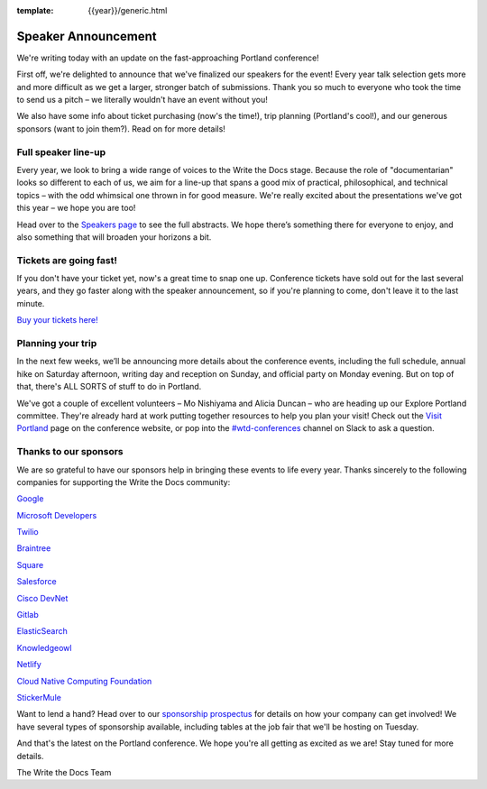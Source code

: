 :template: {{year}}/generic.html

.. post:: March 5, 2019
   :tags: portland-2019, speakers, tickets, visiting, sponsors

Speaker Announcement
====================

We're writing today with an update on the fast-approaching Portland conference!

First off, we're delighted to announce that we've finalized our speakers for the event! Every year talk selection gets more and more difficult as we get a larger, stronger batch of submissions. Thank you so much to everyone who took the time to send us a pitch – we literally wouldn't have an event without you!

We also have some info about ticket purchasing (now's the time!), trip planning (Portland's cool!), and our generous sponsors (want to join them?). Read on for more details!

Full speaker line-up
--------------------

Every year, we look to bring a wide range of voices to the Write the Docs stage. Because the role of "documentarian" looks so different to each of us, we aim for a line-up that spans a good mix of practical, philosophical, and technical topics – with the odd whimsical one thrown in for good measure. We're really excited about the presentations we've got this year – we hope you are too!

.. datatemplate::
   :source: /_data/{{year}}.{{shortcode}}.speakers.yaml
   :template: {{year}}/speakers-simple-list.rst
   :include_context:

Head over to the `Speakers page <http://www.writethedocs.org/conf/{{shortcode}}/{{year}}/speakers/>`_ to see the full abstracts. We hope there’s something there for everyone to enjoy, and also something that will broaden your horizons a bit.

Tickets are going fast!
-----------------------

If you don't have your ticket yet, now's a great time to snap one up. Conference tickets have sold out for the last several years, and they go faster along with the speaker announcement, so if you're planning to come, don't leave it to the last minute.

`Buy your tickets here! <http://www.writethedocs.org/conf/portland/2019/tickets/>`_

Planning your trip
------------------

In the next few weeks, we’ll be announcing more details about the conference events, including the full schedule, annual hike on Saturday afternoon, writing day and reception on Sunday, and official party on Monday evening. But on top of that, there's ALL SORTS of stuff to do in Portland.

We've got a couple of excellent volunteers – Mo Nishiyama and Alicia Duncan – who are heading up our Explore Portland committee. They're already hard at work putting together resources to help you plan your visit! Check out the `Visit Portland <http://www.writethedocs.org/conf/portland/2019/visiting/>`_ page on the conference website, or pop into the `#wtd-conferences <https://writethedocs.slack.com/messages/wtd-conferences>`_ channel on Slack to ask a question.

Thanks to our sponsors
----------------------

We are so grateful to have our sponsors help in bringing these events to life every year. Thanks sincerely to the following companies for supporting the Write the Docs community:


`Google <https://www.google.com/>`_

`Microsoft Developers <https://developers.microsoft.com/en-us/>`_

`Twilio <https://www.twilio.com/>`_

`Braintree <https://www.braintreepayments.com/>`_

`Square <https://squareup.com/us/en>`_

`Salesforce <https://www.salesforce.com/>`_

`Cisco DevNet <https://www.cisco.com/>`_

`Gitlab <https://gitlab.com/>`_

`ElasticSearch <https://www.elastic.co/>`_

`Knowledgeowl <https://www.knowledgeowl.com/>`_

`Netlify <https://www.netlify.com/wtd>`_

`Cloud Native Computing Foundation <https://www.cncf.io>`_

`StickerMule <https://www.stickermule.com/supports/writethedocs-portland>`_

Want to lend a hand? Head over to our `sponsorship prospectus <http://www.writethedocs.org/conf/portland/2019/sponsors/prospectus/>`_ for details on how your company can get involved! We have several types of sponsorship available, including tables at the job fair that we'll be hosting on Tuesday.

And that's the latest on the Portland conference. We hope you're all getting as excited as we are! Stay tuned for more details.

The Write the Docs Team
